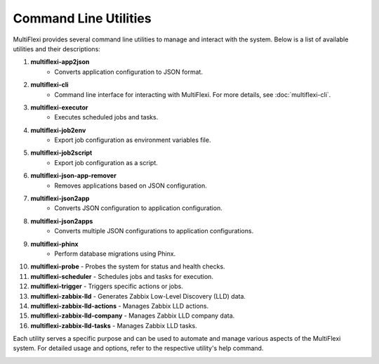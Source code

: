 Command Line Utilities
======================

MultiFlexi provides several command line utilities to manage and interact with the system. Below is a list of available utilities and their descriptions:

1. **multiflexi-app2json**
    - Converts application configuration to JSON format.

2. **multiflexi-cli**
    - Command line interface for interacting with MultiFlexi. For more details, see :doc:`multiflexi-cli`.

3. **multiflexi-executor**
    - Executes scheduled jobs and tasks.

4. **multiflexi-job2env**
    - Export job configuration as environment variables file.

5. **multiflexi-job2script**
    - Export job configuration as a script.

6. **multiflexi-json-app-remover**
    - Removes applications based on JSON configuration.

7. **multiflexi-json2app**
    - Converts JSON configuration to application configuration.

8. **multiflexi-json2apps**
    - Converts multiple JSON configurations to application configurations.

9. **multiflexi-phinx**
    - Perform database migrations using Phinx.

10. **multiflexi-probe**
    - Probes the system for status and health checks.

11. **multiflexi-scheduler**
    - Schedules jobs and tasks for execution.

12. **multiflexi-trigger**
    - Triggers specific actions or jobs.

13. **multiflexi-zabbix-lld**
    - Generates Zabbix Low-Level Discovery (LLD) data.

14. **multiflexi-zabbix-lld-actions**
    - Manages Zabbix LLD actions.

15. **multiflexi-zabbix-lld-company**
    - Manages Zabbix LLD company data.

16. **multiflexi-zabbix-lld-tasks**
    - Manages Zabbix LLD tasks.

Each utility serves a specific purpose and can be used to automate and manage various aspects of the MultiFlexi system. For detailed usage and options, refer to the respective utility's help command.

.. image:: trigger-manpage.png
    :alt: Trigger Manpage
